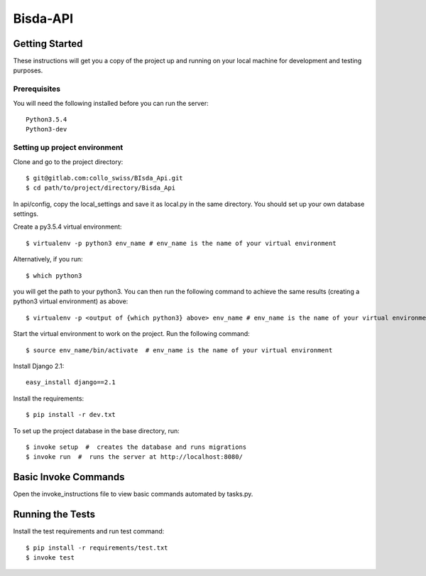 Bisda-API
===========

Getting Started
---------------

These instructions will get you a copy of the project up and running on your
local machine for development and testing purposes.

Prerequisites
~~~~~~~~~~~~~

You will need the following installed before you can run the server::

    Python3.5.4
    Python3-dev

Setting up project environment
~~~~~~~~~~~~~~~~~~~~~~~~~~~~~~

Clone and go to the project directory::

    $ git@gitlab.com:collo_swiss/BIsda_Api.git
    $ cd path/to/project/directory/Bisda_Api

In api/config, copy the local_settings and save it as local.py in the same directory.
You should set up your own database settings.

Create a py3.5.4 virtual environment::

    $ virtualenv -p python3 env_name # env_name is the name of your virtual environment

Alternatively, if you run::

    $ which python3

you will get the path to your python3. You can then run the following command to achieve the same
results (creating a python3 virtual environment) as above::

    $ virtualenv -p <output of {which python3} above> env_name # env_name is the name of your virtual environment


Start the virtual environment to work on the project.
Run the following command::

    $ source env_name/bin/activate  # env_name is the name of your virtual environment


Install Django 2.1::

    easy_install django==2.1

Install the requirements::

    $ pip install -r dev.txt

To set up the project database in the base directory, run::

    $ invoke setup  #  creates the database and runs migrations
    $ invoke run  #  runs the server at http://localhost:8080/

Basic Invoke Commands
------------------

Open the invoke_instructions file to view basic commands automated by tasks.py.


Running the Tests
-----------------

Install the test requirements and run test command::

    $ pip install -r requirements/test.txt
    $ invoke test

